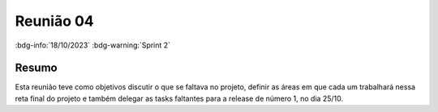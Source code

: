 Reunião 04
==========

:bdg-info:`18/10/2023` :bdg-warning:`Sprint 2`

Resumo
------

Esta reunião teve como objetivos discutir o que se faltava no projeto, definir
as áreas em que cada um trabalhará nessa reta final do projeto e também
delegar as tasks faltantes para a release de número 1, no dia 25/10.
